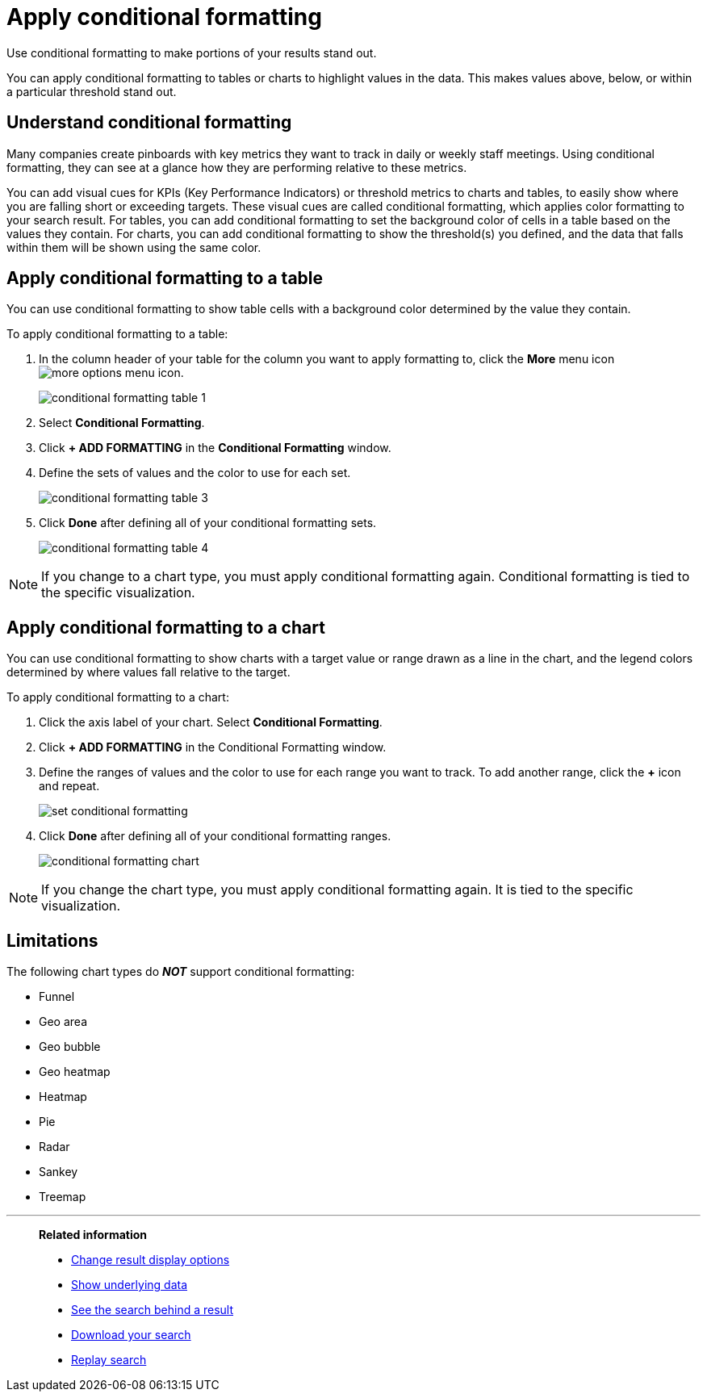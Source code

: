 = Apply conditional formatting
:last_updated: 12/30/2020
:linkattrs:
:experimental:
:page-aliases: /end-user/search/apply-conditional-formatting.adoc

Use conditional formatting to make portions of your results stand  out.

You can apply conditional formatting to tables or charts to highlight values in the data.
This makes values above, below, or within a particular threshold stand out.

== Understand conditional formatting

Many companies create pinboards with key metrics they want to track in daily or weekly staff meetings.
Using conditional formatting, they can see at a glance how they are performing relative to these metrics.

You can add visual cues for KPIs (Key Performance Indicators) or threshold metrics to charts and tables, to easily show where you are falling short or exceeding targets.
These visual cues are called conditional formatting, which applies color formatting to your search result.
For tables, you can add conditional formatting to set the background color of cells in a table based on the values they contain.
For charts, you can add conditional formatting to show the threshold(s) you defined, and the data that falls within them will be shown using the same color.

== Apply conditional formatting to a table

You can use conditional formatting to show table cells with a background color determined by the value they contain.

To apply conditional formatting to a table:

. In the column header of your table for the column you want to apply formatting to, click the *More* menu icon image:icon-ellipses.png[more options menu icon].
+
image::conditional_formatting_table_1.png[]

. Select *Conditional Formatting*.
. Click *+ ADD FORMATTING* in the *Conditional Formatting* window.
. Define the sets of values and the color to use for each set.
+
image::conditional-formatting-table-3.png[]

. Click *Done* after defining all of your conditional formatting sets.
+
image::conditional_formatting_table_4.png[]

NOTE: If you change to a chart type, you must apply conditional formatting again.
Conditional formatting is tied to the specific visualization.

== Apply conditional formatting to a chart

You can use conditional formatting to show charts with a target value or range drawn as a line in the chart, and the legend colors determined by where values fall relative to the target.

To apply conditional formatting to a chart:

. Click the axis label of your chart.
Select *Conditional Formatting*.
. Click *+ ADD FORMATTING* in the Conditional Formatting window.
. Define the ranges of values and the color to use for each range you want to track.
To add another range, click the *+* icon and repeat.
+
image::set-conditional-formatting.png[]

. Click *Done* after defining all of your conditional formatting ranges.
+
image::conditional_formatting_chart.png[]

NOTE: If you change the chart type, you must apply conditional formatting again.
It is tied to the specific visualization.

== Limitations
The following chart types do *_NOT_* support conditional formatting:

* Funnel
* Geo area
* Geo bubble
* Geo heatmap
* Heatmap
* Pie
* Radar
* Sankey
* Treemap

'''
> **Related information**
>
> * xref:chart-table-change.adoc[Change result display options]
> * xref:show-underlying-data.adoc[Show underlying data]
> * xref:search-drill-down.adoc[See the search behind a result]
> * xref:search-download.adoc[Download your search]
> * xref:search-replay.adoc[Replay search]